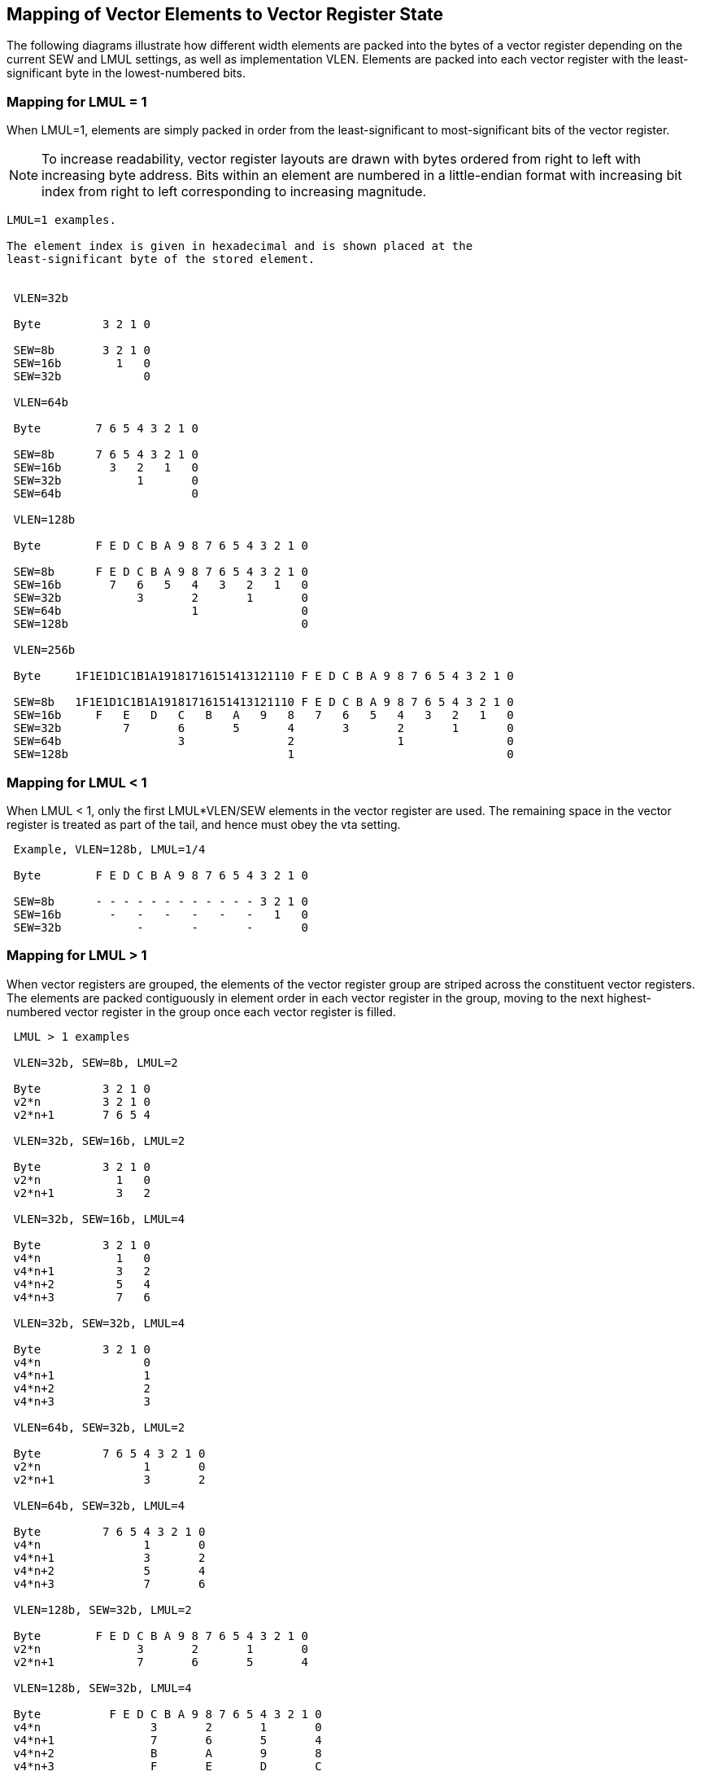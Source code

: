 [[mapping-elements]]
== Mapping of Vector Elements to Vector Register State

The following diagrams illustrate how different width elements are
packed into the bytes of a vector register depending on the current
SEW and LMUL settings, as well as implementation VLEN.  Elements are
packed into each vector register with the least-significant byte in
the lowest-numbered bits.

=== Mapping for LMUL = 1

When LMUL=1, elements are simply packed in order from the
least-significant to most-significant bits of the vector register.

NOTE: To increase readability, vector register layouts are drawn with
bytes ordered from right to left with increasing byte address.  Bits
within an element are numbered in a little-endian format with
increasing bit index from right to left corresponding to increasing
magnitude.

----
LMUL=1 examples.

The element index is given in hexadecimal and is shown placed at the
least-significant byte of the stored element.


 VLEN=32b

 Byte         3 2 1 0

 SEW=8b       3 2 1 0
 SEW=16b        1   0
 SEW=32b            0

 VLEN=64b

 Byte        7 6 5 4 3 2 1 0

 SEW=8b      7 6 5 4 3 2 1 0
 SEW=16b       3   2   1   0
 SEW=32b           1       0
 SEW=64b                   0

 VLEN=128b

 Byte        F E D C B A 9 8 7 6 5 4 3 2 1 0

 SEW=8b      F E D C B A 9 8 7 6 5 4 3 2 1 0
 SEW=16b       7   6   5   4   3   2   1   0
 SEW=32b           3       2       1       0
 SEW=64b                   1               0
 SEW=128b                                  0

 VLEN=256b

 Byte     1F1E1D1C1B1A19181716151413121110 F E D C B A 9 8 7 6 5 4 3 2 1 0

 SEW=8b   1F1E1D1C1B1A19181716151413121110 F E D C B A 9 8 7 6 5 4 3 2 1 0
 SEW=16b     F   E   D   C   B   A   9   8   7   6   5   4   3   2   1   0
 SEW=32b         7       6       5       4       3       2       1       0
 SEW=64b                 3               2               1               0
 SEW=128b                                1                               0
----

=== Mapping for LMUL < 1

When LMUL < 1, only the first LMUL*VLEN/SEW elements in the vector
register are used.  The remaining space in the vector register is
treated as part of the tail, and hence must obey the vta setting.

----
 Example, VLEN=128b, LMUL=1/4

 Byte        F E D C B A 9 8 7 6 5 4 3 2 1 0

 SEW=8b      - - - - - - - - - - - - 3 2 1 0
 SEW=16b       -   -   -   -   -   -   1   0
 SEW=32b           -       -       -       0
----

=== Mapping for LMUL > 1

When vector registers are grouped, the elements of the vector register
group are striped across the constituent vector registers.  The
elements are packed contiguously in element order in each vector
register in the group, moving to the next highest-numbered vector
register in the group once each vector register is filled.

----
 LMUL > 1 examples

 VLEN=32b, SEW=8b, LMUL=2

 Byte         3 2 1 0
 v2*n         3 2 1 0
 v2*n+1       7 6 5 4

 VLEN=32b, SEW=16b, LMUL=2

 Byte         3 2 1 0
 v2*n           1   0
 v2*n+1         3   2

 VLEN=32b, SEW=16b, LMUL=4

 Byte         3 2 1 0
 v4*n           1   0
 v4*n+1         3   2
 v4*n+2         5   4
 v4*n+3         7   6

 VLEN=32b, SEW=32b, LMUL=4

 Byte         3 2 1 0
 v4*n               0
 v4*n+1             1
 v4*n+2             2
 v4*n+3             3

 VLEN=64b, SEW=32b, LMUL=2

 Byte         7 6 5 4 3 2 1 0
 v2*n               1       0
 v2*n+1             3       2

 VLEN=64b, SEW=32b, LMUL=4

 Byte         7 6 5 4 3 2 1 0
 v4*n               1       0
 v4*n+1             3       2
 v4*n+2             5       4
 v4*n+3             7       6

 VLEN=128b, SEW=32b, LMUL=2

 Byte        F E D C B A 9 8 7 6 5 4 3 2 1 0
 v2*n              3       2       1       0
 v2*n+1            7       6       5       4

 VLEN=128b, SEW=32b, LMUL=4

 Byte          F E D C B A 9 8 7 6 5 4 3 2 1 0
 v4*n                3       2       1       0
 v4*n+1              7       6       5       4
 v4*n+2              B       A       9       8
 v4*n+3              F       E       D       C
----

=== Mapping across Mixed-Width Operations

The vector ISA is designed to support mixed-width operations without
requiring explicit additional rearrangement instructions.  The
recommended software strategy when operating on vectors of different
precision values is to modify `vtype` dynamically to keep SEW/LMUL
constant (and hence VLMAX constant).

The following example shows four different packed element widths (8b,
16b, 32b, 64b) in a VLEN=128b implementation.  The vector register
grouping factor (LMUL) is increased by the relative element size such
that each group can hold the same number of vector elements (VLMAX=8
in this example) to simplify stripmining code.

----
Example VLEN=128b, with SEW/LMUL=16

Byte      F E D C B A 9 8 7 6 5 4 3 2 1 0
vn        - - - - - - - - 7 6 5 4 3 2 1 0  SEW=8b, LMUL=1/2

vn          7   6   5   4   3   2   1   0  SEW=16b, LMUL=1

v2*n            3       2       1       0  SEW=32b, LMUL=2
v2*n+1          7       6       5       4

v4*n                    1               0  SEW=64b, LMUL=4
v4*n+1                  3               2
v4*n+2                  5               4
v4*n+3                  7               6
----

The following table shows each possible constant SEW/LMUL operating
point for loops with mixed-width operations.  Each column represents a
constant SEW/LMUL operating point.  Entries in table are the LMUL
values that yield that column's SEW/LMUL value for the datawidth on
that row.  In each column, an LMUL setting for a datawidth indicates
that it can be aligned with the other datawidths in the same column
that also have an LMUL setting, such that all have the same VLMAX.

|===
| SEW/LMUL | 1 |  2 |  4 |  8 | 16  | 32  |  64  | 128 |  256 | 512 | 1024 |2048 |4096 |8192

| SEW=   8 | 8 |  4 |  2 |  1 | 1/2 | 1/4 |  1/8 |     |      |     |      |     |     |
| SEW=  16 |   |  8 |  4 |  2 |  1  | 1/2 |  1/4 | 1/8 |      |     |      |     |     |
| SEW=  32 |   |    |  8 |  4 |  2  |  1  |  1/2 | 1/4 |  1/8 |     |      |     |     |
| SEW=  64 |   |    |    |  8 |  4  |  2  |   1  | 1/2 |  1/4 | 1/8 |      |     |     |
| SEW= 128 |   |    |    |    |  8  |  4  |   2  |  1  |  1/2 | 1/4 |  1/8 |     |     |
| SEW= 256 |   |    |    |    |     |  8  |   4  |  2  |   1  | 1/2 |  1/4 | 1/8 |     |
| SEW= 512 |   |    |    |    |     |     |   8  |  4  |   2  |  1  |  1/2 | 1/4 | 1/8 |
| SEW=1024 |   |    |    |    |     |     |      |  8  |   4  |  2  |   1  | 1/2 | 1/4 | 1/8

|===


Larger LMUL settings can also used to simply increase vector length to
reduce instruction fetch and dispatch overheads in cases where fewer
vector register groups are needed.

NOTE: The SEW/LMUL values of 2048 and greater are shown in the table
for completeness but they do not add a useful operating point as they
use less than the full register capacity and do not enable more
architectural registers.

=== Mapping for LMUL > 1 and ELEN > VLEN

If vector registers are grouped to support larger SEW, with ELEN >
VLEN, the vector registers in the group are concatenated to form a
single array of bytes, with the lowest-numbered register in the group
holding the lowest-addressed bytes from the memory layout.

----
 LMUL > 1 ELEN>VLEN, examples

 VLEN=32b, SEW=64b, LMUL=2

 Byte         3 2 1 0
 v2*n               0
 v2*n+1

 VLEN=32b, SEW=64b, LMUL=4

 Byte         3 2 1 0
 v4*n               0
 v4*n+1
 v4*n+2             1
 v4*n+3

 VLEN=32b, SEW=64b, LMUL=8

 Byte         3 2 1 0
 v8*n               0
 v8*n+1
 v8*n+2             1
 v8*n+3
 v8*n+4             2
 v8*n+5
 v8*n+6             3
 v8*n+7
----

[[sec-mask-register-layout]]
=== Mask Register Layout

A vector mask occupies only one vector register regardless of SEW and
LMUL.  Each element is allocated a single mask bit in a mask vector
register.

NOTE: Earlier designs (pre-0.9) had a varying number of bits per mask
value (MLEN).  In the 0.9 design, MLEN=1.

==== Mask Element Locations

The mask bit for element _i_ is located in bit _i_ of the mask
register, independent of SEW or LMUL.

----
 VLEN=32b

          Byte    3   2   1   0
 LMUL=1,SEW=8b
                  3   2   1   0  Element
                [03][02][01][00] Mask bit position in decimal

 LMUL=2,SEW=16b
                      1       0
                    [01]    [00]
                      3       2
                    [03]    [02]

 LMUL=4,SEW=32b               0
                            [00]
                              1
                            [01]
                              2
                            [02]
                              3
                            [03]
----

----
 LMUL=2,SEW=8b
                  3   2   1   0
                [03][02][01][00]
                  7   6   5   4
                [07][06][05][04]

 LMUL=8,SEW=32b
                              0
                            [00]
                              1
                            [01]
                              2
                            [02]
                              3
                            [03]
                              4
                            [04]
                              5
                            [05]
                              6
                            [06]
                              7
                            [07]

 LMUL=8,SEW=8b
                  3   2   1   0
                [03][02][01][00]
                  7   6   5   4
                [07][06][05][04]
                  B   A   9   8
                [11][10][09][08]
                  F   E   D   C
                [15][14][13][12]
                 13  12  11  10
                [19][18][17][16]
                 17  16  15  14
                [23][22][21][20]
                 1B  1A  19  18
                [27][26][25][24]
                 1F  1E  1D  1C
                [31][30][29][28]
----

